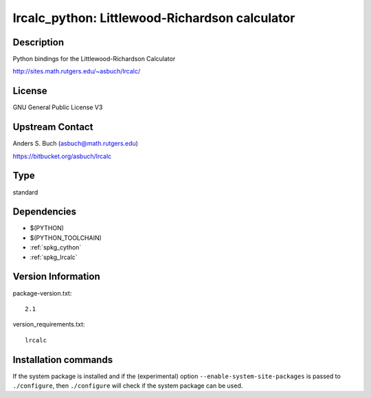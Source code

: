.. _spkg_lrcalc_python:

lrcalc_python: Littlewood-Richardson calculator
===============================================

Description
-----------

Python bindings for the Littlewood-Richardson Calculator

http://sites.math.rutgers.edu/~asbuch/lrcalc/

License
-------

GNU General Public License V3


Upstream Contact
----------------

Anders S. Buch (asbuch@math.rutgers.edu)

https://bitbucket.org/asbuch/lrcalc


Type
----

standard


Dependencies
------------

- $(PYTHON)
- $(PYTHON_TOOLCHAIN)
- :ref:`spkg_cython`
- :ref:`spkg_lrcalc`

Version Information
-------------------

package-version.txt::

    2.1

version_requirements.txt::

    lrcalc

Installation commands
---------------------

.. tab:: PyPI:

   .. CODE-BLOCK:: bash

       $ pip install lrcalc

.. tab:: Sage distribution:

   .. CODE-BLOCK:: bash

       $ sage -i lrcalc_python

.. tab:: conda-forge:

   .. CODE-BLOCK:: bash

       $ conda install python-lrcalc~=2.1

.. tab:: Fedora/Redhat/CentOS:

   .. CODE-BLOCK:: bash

       $ sudo dnf install python3-lrcalc


If the system package is installed and if the (experimental) option
``--enable-system-site-packages`` is passed to ``./configure``, then 
``./configure`` will check if the system package can be used.
